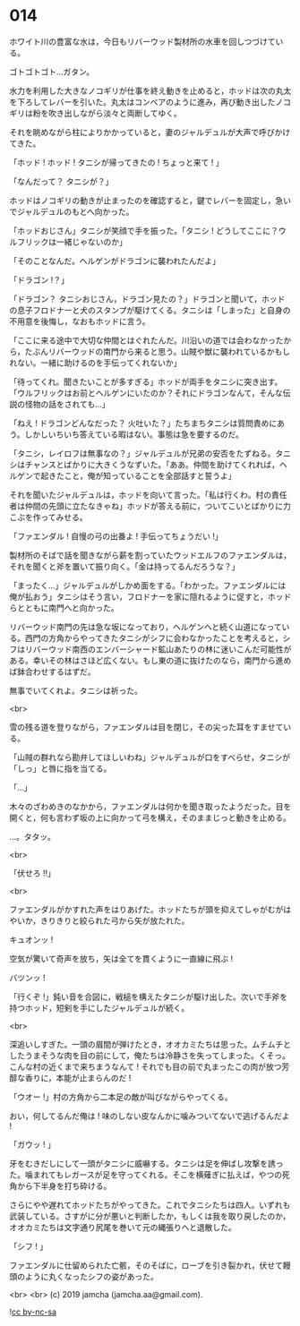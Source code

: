 #+OPTIONS: toc:nil
#+OPTIONS: -:nil
#+OPTIONS: ^:{}
 
* 014

  ホワイト川の豊富な水は，今日もリバーウッド製材所の水車を回しつづけている。

  ゴトゴトゴト…ガタン。

  水力を利用した大きなノコギリが仕事を終え動きを止めると，ホッドは次の丸太を下ろしてレバーを引いた。丸太はコンベアのように進み，再び動き出したノコギリは粉を吹き出しながら淡々と両断してゆく。

  それを眺めながら柱によりかかっていると，妻のジャルデュルが大声で呼びかけてきた。

  「ホッド ! ホッド ! タニシが帰ってきたの ! ちょっと来て ! 」

  「なんだって？ タニシが？」

  ホッドはノコギリの動きが止まったのを確認すると，鍵でレバーを固定し，急いでジャルデュルのもとへ向かった。

  「ホッドおじさん」タニシが笑顔で手を振った。「タニシ ! どうしてここに？ウルフリックは一緒じゃないのか」

  「そのことなんだ。ヘルゲンがドラゴンに襲われたんだよ」

  「ドラゴン !？」

  「ドラゴン？ タニシおじさん，ドラゴン見たの？」ドラゴンと聞いて，ホッドの息子フロドナーと犬のスタンプが駆けてくる。タニシは「しまった」と自身の不用意を後悔し，なおもホッドに言う。

  「ここに来る途中で大切な仲間とはぐれたんだ。川沿いの道では会わなかったから，たぶんリバーウッドの南門から来ると思う。山賊や獣に襲われているかもしれない。一緒に助けるのを手伝ってくれないか」

  「待ってくれ。聞きたいことが多すぎる」ホッドが両手をタニシに突き出す。「ウルフリックはお前とヘルゲンにいたのか？それにドラゴンなんて，そんな伝説の怪物の話をされても…」

  「ねえ ! ドラゴンどんなだった？ 火吐いた？」たちまちタニシは質問責めにあう。しかしいちいち答えている暇はない。事態は急を要するのだ。

  「タニシ，レイロフは無事なの？」ジャルデュルが兄弟の安否をたずねる。タニシはチャンスとばかりに大きくうなずいた。「ああ。仲間を助けてくれれば，ヘルゲンで起きたこと，俺が知っていることを全部話すと誓うよ」

  それを聞いたジャルデュルは，ホッドを向いて言った。「私は行くわ。村の責任者は仲間の先頭に立たなきゃね」ホッドが答える前に，ついてこいとばかりに力こぶを作ってみせる。

  「ファエンダル ! 自慢の弓の出番よ ! 手伝ってちょうだい !」

  製材所のそばで話を聞きながら薪を割っていたウッドエルフのファエンダルは，それを聞くと斧を置いて振り向く。「金は持ってるんだろうな？」

  「まったく…」ジャルデュルがしかめ面をする。「わかった。ファエンダルには俺が払おう」タニシはそう言い，フロドナーを家に隠れるように促すと，ホッドらとともに南門へと向かった。

  リバーウッド南門の先は急な坂になっており，ヘルゲンへと続く山道になっている。西門の方角からやってきたタニシがシフに会わなかったことを考えると，シフはリバーウッド南西のエンバーシャード鉱山あたりの林に迷いこんだ可能性がある。幸いその林はさほど広くない。もし東の道に抜けたのなら，南門から進めば鉢合わせするはずだ。

  無事でいてくれよ。タニシは祈った。

  <br>

  雪の残る道を登りながら，ファエンダルは目を閉じ，その尖った耳をすませている。

  「山賊の群れなら勘弁してほしいわね」ジャルデュルが口をすべらせ，タニシが「しっ」と唇に指を当てる。

  「…」

  木々のざわめきのなかから，ファエンダルは何かを聞き取ったようだった。目を開くと，何も言わず坂の上に向かって弓を構え，そのままじっと動きを止める。

  …。タタッ。

  <br>

  「伏せろ !!」

  <br>

  ファエンダルがかすれた声をはりあげた。ホッドたちが頭を抑えてしゃがむがはやいか，きりきりと絞られた弓から矢が放たれた。

  キュオンッ !

  空気が驚いて奇声を放ち，矢は全てを貫くように一直線に飛ぶ !

  バツンッ !

  「行くぞ !」鈍い音を合図に，戦槌を構えたタニシが駆け出した。次いで手斧を持つホッド，短剣を手にしたジャルデュルが続く。

  <br>

  深追いしすぎた。一頭の眉間が弾けたとき，オオカミたちは思った。ムチムチとしたうまそうな肉を目の前にして，俺たちは冷静さを失ってしまった。くそっ。こんな村の近くまで来ちまうなんて ! それでも目の前で丸まったこの肉が放つ芳醇な香りに，本能が止まらんのだ !

  「ウオー !」村の方角から二本足の敵が叫びながらやってくる。

  おい，何してるんだ俺は ! 味のしない皮なんかに噛みついてないで逃げるんだよ !

  「ガウッ ! 」

  牙をむきだしにして一頭がタニシに威嚇する。タニシは足を伸ばし攻撃を誘った。噛まれてもレガースが足を守ってくれる。そこを横薙ぎに払えば，やつの死角から下半身を打ち砕ける。

  さらにやや遅れてホッドたちがやってきた。これでタニシたちは四人。いずれも武装している。さすがに分が悪いと判断したか，もしくは我を取り戻したのか，オオカミたちは文字通り尻尾を巻いて元の縄張りへと退散した。

  「シフ ! 」

  ファエンダルに仕留められた亡骸，そのそばに，ローブを引き裂かれ，伏せて饅頭のように丸くなったシフの姿があった。

  <br>
  <br>
  (c) 2019 jamcha (jamcha.aa@gmail.com).

  ![[https://i.creativecommons.org/l/by-nc-sa/4.0/88x31.png][cc by-nc-sa]]
